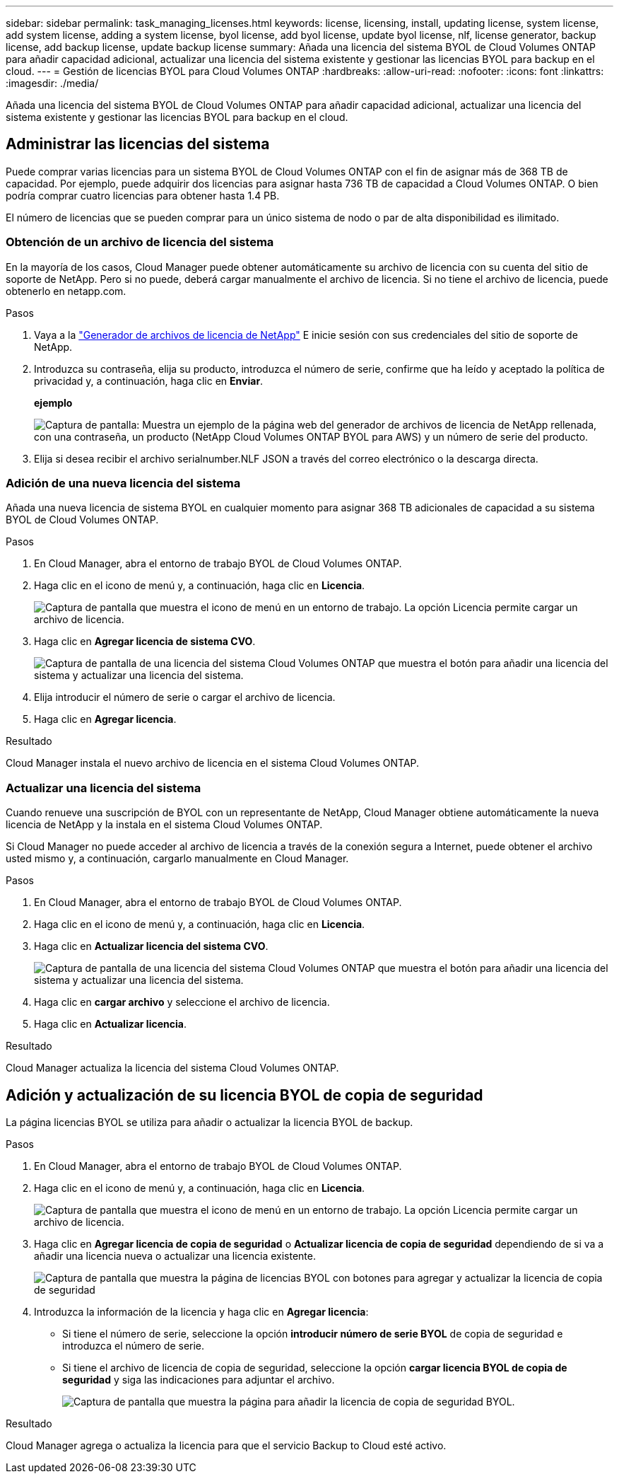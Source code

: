 ---
sidebar: sidebar 
permalink: task_managing_licenses.html 
keywords: license, licensing, install, updating license, system license, add system license, adding a system license, byol license, add byol license, update byol license, nlf, license generator, backup license, add backup license, update backup license 
summary: Añada una licencia del sistema BYOL de Cloud Volumes ONTAP para añadir capacidad adicional, actualizar una licencia del sistema existente y gestionar las licencias BYOL para backup en el cloud. 
---
= Gestión de licencias BYOL para Cloud Volumes ONTAP
:hardbreaks:
:allow-uri-read: 
:nofooter: 
:icons: font
:linkattrs: 
:imagesdir: ./media/


[role="lead"]
Añada una licencia del sistema BYOL de Cloud Volumes ONTAP para añadir capacidad adicional, actualizar una licencia del sistema existente y gestionar las licencias BYOL para backup en el cloud.



== Administrar las licencias del sistema

Puede comprar varias licencias para un sistema BYOL de Cloud Volumes ONTAP con el fin de asignar más de 368 TB de capacidad. Por ejemplo, puede adquirir dos licencias para asignar hasta 736 TB de capacidad a Cloud Volumes ONTAP. O bien podría comprar cuatro licencias para obtener hasta 1.4 PB.

El número de licencias que se pueden comprar para un único sistema de nodo o par de alta disponibilidad es ilimitado.



=== Obtención de un archivo de licencia del sistema

En la mayoría de los casos, Cloud Manager puede obtener automáticamente su archivo de licencia con su cuenta del sitio de soporte de NetApp. Pero si no puede, deberá cargar manualmente el archivo de licencia. Si no tiene el archivo de licencia, puede obtenerlo en netapp.com.

.Pasos
. Vaya a la https://register.netapp.com/register/getlicensefile["Generador de archivos de licencia de NetApp"^] E inicie sesión con sus credenciales del sitio de soporte de NetApp.
. Introduzca su contraseña, elija su producto, introduzca el número de serie, confirme que ha leído y aceptado la política de privacidad y, a continuación, haga clic en *Enviar*.
+
*ejemplo*

+
image:screenshot_license_generator.gif["Captura de pantalla: Muestra un ejemplo de la página web del generador de archivos de licencia de NetApp rellenada, con una contraseña, un producto (NetApp Cloud Volumes ONTAP BYOL para AWS) y un número de serie del producto."]

. Elija si desea recibir el archivo serialnumber.NLF JSON a través del correo electrónico o la descarga directa.




=== Adición de una nueva licencia del sistema

Añada una nueva licencia de sistema BYOL en cualquier momento para asignar 368 TB adicionales de capacidad a su sistema BYOL de Cloud Volumes ONTAP.

.Pasos
. En Cloud Manager, abra el entorno de trabajo BYOL de Cloud Volumes ONTAP.
. Haga clic en el icono de menú y, a continuación, haga clic en *Licencia*.
+
image:screenshot_menu_license.gif["Captura de pantalla que muestra el icono de menú en un entorno de trabajo. La opción Licencia permite cargar un archivo de licencia."]

. Haga clic en *Agregar licencia de sistema CVO*.
+
image:screenshot_system_license.gif["Captura de pantalla de una licencia del sistema Cloud Volumes ONTAP que muestra el botón para añadir una licencia del sistema y actualizar una licencia del sistema."]

. Elija introducir el número de serie o cargar el archivo de licencia.
. Haga clic en *Agregar licencia*.


.Resultado
Cloud Manager instala el nuevo archivo de licencia en el sistema Cloud Volumes ONTAP.



=== Actualizar una licencia del sistema

Cuando renueve una suscripción de BYOL con un representante de NetApp, Cloud Manager obtiene automáticamente la nueva licencia de NetApp y la instala en el sistema Cloud Volumes ONTAP.

Si Cloud Manager no puede acceder al archivo de licencia a través de la conexión segura a Internet, puede obtener el archivo usted mismo y, a continuación, cargarlo manualmente en Cloud Manager.

.Pasos
. En Cloud Manager, abra el entorno de trabajo BYOL de Cloud Volumes ONTAP.
. Haga clic en el icono de menú y, a continuación, haga clic en *Licencia*.
. Haga clic en *Actualizar licencia del sistema CVO*.
+
image:screenshot_system_license.gif["Captura de pantalla de una licencia del sistema Cloud Volumes ONTAP que muestra el botón para añadir una licencia del sistema y actualizar una licencia del sistema."]

. Haga clic en *cargar archivo* y seleccione el archivo de licencia.
. Haga clic en *Actualizar licencia*.


.Resultado
Cloud Manager actualiza la licencia del sistema Cloud Volumes ONTAP.



== Adición y actualización de su licencia BYOL de copia de seguridad

La página licencias BYOL se utiliza para añadir o actualizar la licencia BYOL de backup.

.Pasos
. En Cloud Manager, abra el entorno de trabajo BYOL de Cloud Volumes ONTAP.
. Haga clic en el icono de menú y, a continuación, haga clic en *Licencia*.
+
image:screenshot_menu_license.gif["Captura de pantalla que muestra el icono de menú en un entorno de trabajo. La opción Licencia permite cargar un archivo de licencia."]

. Haga clic en *Agregar licencia de copia de seguridad* o *Actualizar licencia de copia de seguridad* dependiendo de si va a añadir una licencia nueva o actualizar una licencia existente.
+
image:screenshot_backup_byol_license.png["Captura de pantalla que muestra la página de licencias BYOL con botones para agregar y actualizar la licencia de copia de seguridad"]

. Introduzca la información de la licencia y haga clic en *Agregar licencia*:
+
** Si tiene el número de serie, seleccione la opción *introducir número de serie BYOL* de copia de seguridad e introduzca el número de serie.
** Si tiene el archivo de licencia de copia de seguridad, seleccione la opción *cargar licencia BYOL de copia de seguridad* y siga las indicaciones para adjuntar el archivo.
+
image:screenshot_backup_byol_license_add.png["Captura de pantalla que muestra la página para añadir la licencia de copia de seguridad BYOL."]





.Resultado
Cloud Manager agrega o actualiza la licencia para que el servicio Backup to Cloud esté activo.
